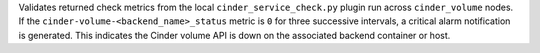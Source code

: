 Validates returned check metrics from the local
``cinder_service_check.py`` plugin run across ``cinder_volume`` nodes.
If the ``cinder-volume-<backend_name>_status`` metric is ``0`` for
three successive intervals, a critical alarm notification is generated.
This indicates the Cinder volume API is down on the associated backend
container or host.
